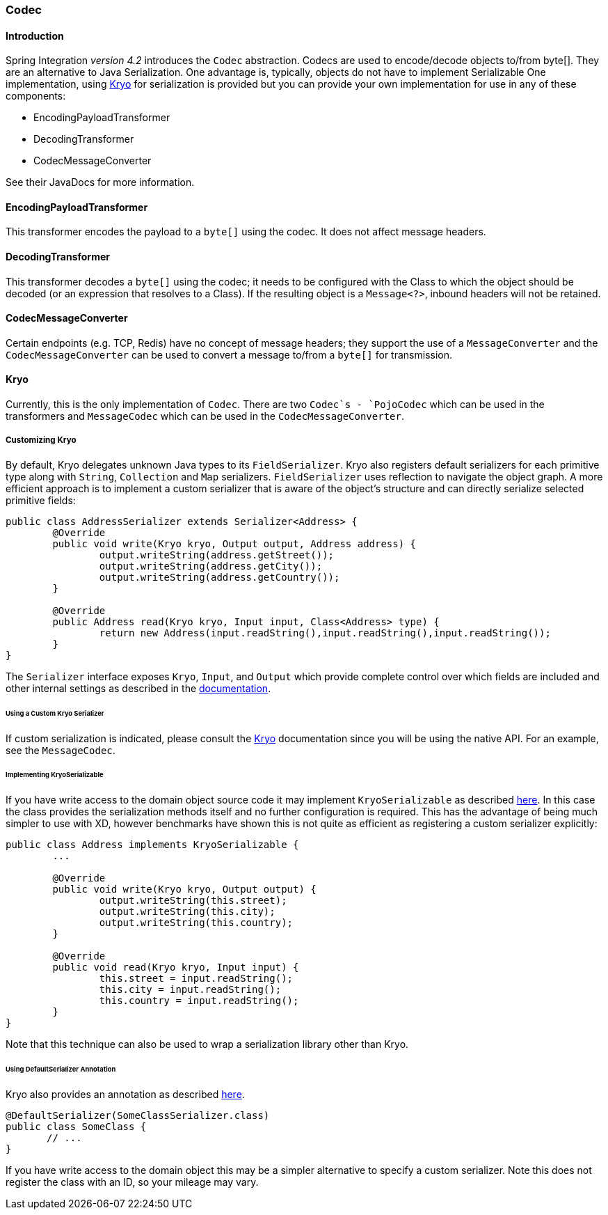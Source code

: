[[codec]]
=== Codec

==== Introduction

Spring Integration _version 4.2_ introduces the `Codec` abstraction.
Codecs are used to encode/decode objects to/from byte[].
They are an alternative to Java Serialization.
One advantage is, typically, objects do not have to implement Serializable
One implementation, using https://github.com/EsotericSoftware/kryo[Kryo] for serialization is provided but you
can provide your own implementation for use in any of these components:

* EncodingPayloadTransformer
* DecodingTransformer
* CodecMessageConverter

See their JavaDocs for more information.

==== EncodingPayloadTransformer

This transformer encodes the payload to a `byte[]` using the codec.
It does not affect message headers.

==== DecodingTransformer

This transformer decodes a `byte[]` using the codec; it needs to be configured with the Class to which the object
should be decoded (or an expression that resolves to a Class).
If the resulting object is a `Message<?>`, inbound headers will not be retained.

==== CodecMessageConverter

Certain endpoints (e.g. TCP, Redis) have no concept of message headers; they support the use of a
`MessageConverter` and the `CodecMessageConverter` can be used to convert a message to/from a `byte[]` for
transmission.

==== Kryo

Currently, this is the only implementation of `Codec`.
There are two `Codec`s - `PojoCodec` which can be used in the transformers and `MessageCodec` which can be used
in the `CodecMessageConverter`.

===== Customizing Kryo

By default, Kryo delegates unknown Java types to its `FieldSerializer`.
Kryo also registers default serializers for each primitive type along with `String`, `Collection` and `Map` serializers.
`FieldSerializer` uses reflection to navigate the object graph. A more efficient approach is to implement a custom
serializer that is aware of the object's structure and can directly serialize selected primitive fields:

[source,java]
----
public class AddressSerializer extends Serializer<Address> {
	@Override
	public void write(Kryo kryo, Output output, Address address) {
		output.writeString(address.getStreet());
		output.writeString(address.getCity());
		output.writeString(address.getCountry());
	}

	@Override
	public Address read(Kryo kryo, Input input, Class<Address> type) {
		return new Address(input.readString(),input.readString(),input.readString());
	}
}
----

The `Serializer` interface exposes `Kryo`, `Input`, and `Output` which provide
complete control over which fields are included and other internal settings as
described in the https://github.com/EsotericSoftware/kryo[documentation].

====== Using a Custom Kryo Serializer

If custom serialization is indicated, please consult the https://github.com/EsotericSoftware/kryo[Kryo] documentation
since you will be using the native API.
For an example, see the `MessageCodec`.

====== Implementing KryoSerializable

If you have write access to the domain object source code it may implement `KryoSerializable` as described
https://github.com/EsotericSoftware/kryo#kryoserializable[here].
In this case
the class provides the serialization methods itself and no further configuration
is required. This has the advantage of being much simpler to use
with XD, however benchmarks have shown this is not quite as efficient as
registering a custom serializer explicitly:

[source,java]
----
public class Address implements KryoSerializable {
	...

	@Override
	public void write(Kryo kryo, Output output) {
		output.writeString(this.street);
		output.writeString(this.city);
		output.writeString(this.country);
	}

	@Override
	public void read(Kryo kryo, Input input) {
		this.street = input.readString();
		this.city = input.readString();
		this.country = input.readString();
	}
}
----

Note that this technique can also be used to wrap a serialization library other than Kryo.

====== Using DefaultSerializer Annotation

Kryo also provides an annotation as described https://github.com/EsotericSoftware/kryo#default-serializers[here].

[source,java]
----
@DefaultSerializer(SomeClassSerializer.class)
public class SomeClass {
       // ...
}
----

If you have write access to the domain object this may be a simpler alternative to specify a custom serializer.
Note this does not register the class with an ID, so your mileage may vary.
